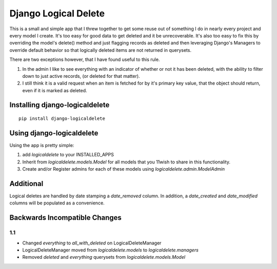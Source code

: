 Django Logical Delete
=====================

This is a small and simple app that I threw together to get some reuse out of 
something I do in nearly every project and every model I create.  It's too easy
for good data to get deleted and it be unrecoverable.  It's also too easy to
fix this by overriding the model's delete() method and just flagging records
as deleted and then leveraging Django's Managers to override default behavior
so that logically deleted items are not returned in querysets.

There are two exceptions however, that I have found useful to this rule.

#. In the admin I like to see everything with an indicator of whether or not 
   it has been deleted, with the ability to filter down to just active records,
   (or deleted for that matter).
#. I still think it is a valid request when an item is fetched for by it's
   primary key value, that the object should return, even if it is marked as
   deleted.


Installing django-logicaldelete
-------------------------------

::

    pip install django-logicaldelete


Using django-logicaldelete
--------------------------

Using the app is pretty simple:

#. add `logicaldelete` to your INSTALLED_APPS
#. Inherit from `logicaldelete.models.Model` for all models that you 11wish to
   share in this functionality.
#. Create and/or Register admins for each of these models using `logicaldelete.admin.ModelAdmin`


Additional
----------

Logical deletes are handled by date stamping a `date_removed` column.  In addition, a `date_created` and `date_modified` columns will be populated as a convenience.


Backwards Incompatible Changes
------------------------------

1.1
***

* Changed `everything` to `all_with_deleted` on LogicalDeleteManager
* LogicalDeleteManager moved from `logicaldelete.models` to `logicaldelete.managers`
* Removed `deleted` and `everything` querysets from `logicaldelete.models.Model`
